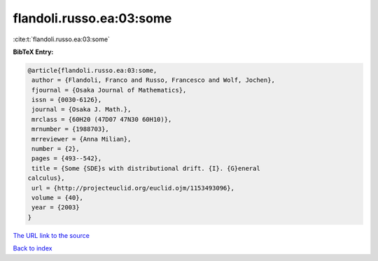 flandoli.russo.ea:03:some
=========================

:cite:t:`flandoli.russo.ea:03:some`

**BibTeX Entry:**

.. code-block:: bibtex

   @article{flandoli.russo.ea:03:some,
    author = {Flandoli, Franco and Russo, Francesco and Wolf, Jochen},
    fjournal = {Osaka Journal of Mathematics},
    issn = {0030-6126},
    journal = {Osaka J. Math.},
    mrclass = {60H20 (47D07 47N30 60H10)},
    mrnumber = {1988703},
    mrreviewer = {Anna Milian},
    number = {2},
    pages = {493--542},
    title = {Some {SDE}s with distributional drift. {I}. {G}eneral
   calculus},
    url = {http://projecteuclid.org/euclid.ojm/1153493096},
    volume = {40},
    year = {2003}
   }
`The URL link to the source <ttp://projecteuclid.org/euclid.ojm/1153493096}>`_


`Back to index <../By-Cite-Keys.html>`_
